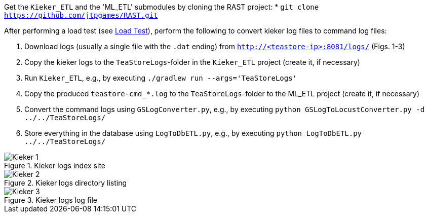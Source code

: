Get the `Kieker_ETL` and the 'ML_ETL' submodules by cloning the RAST project:
* `git clone https://github.com/jtpgames/RAST.git`

After performing a load test (see xref:Load_Test.adoc[Load Test]), perform the following to convert kieker log files to command log files:

1. Download logs (usually a single file with the `.dat` ending) from `http://<teastore-ip>:8081/logs/` (Figs. 1-3)
2. Copy the kieker logs to the `TeaStoreLogs`-folder in the `Kieker_ETL` project (create it, if necessary)
3. Run `Kieker_ETL`, e.g., by executing `./gradlew run --args='TeaStoreLogs'`
4. Copy the produced `teastore-cmd_*.log` to the `TeaStoreLogs`-folder to the ML_ETL project (create it, if necessary)
5. Convert the command logs using `GSLogConverter.py`, e.g., by executing `python GSLogToLocustConverter.py -d ../../TeaStoreLogs/`
6. Store everything in the database using `LogToDbETL.py`, e.g., by executing `python LogToDbETL.py ../../TeaStoreLogs/`

:imagesdir: Images

.Kieker logs index site
image::Kieker_1.png[]

.Kieker logs directory listing
image::Kieker_2.png[]

.Kieker logs log file
image::Kieker_3.png[]
